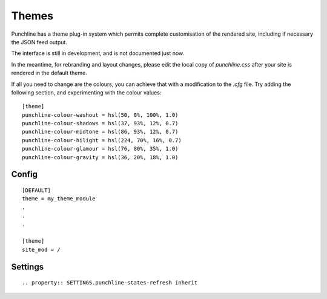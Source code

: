 Themes
::::::

Punchline has a theme plug-in system which permits complete customisation of the rendered site, including if
necessary the JSON feed output.

The interface is still in development, and is not documented just now.

In the meantime, for rebranding and layout changes, please edit the local copy of *punchline.css* after your site
is rendered in the default theme.

If all you need to change are the colours, you can achieve that with a modification to the *.cfg* file.
Try adding the following section, and experimenting with the colour values::

    [theme]
    punchline-colour-washout = hsl(50, 0%, 100%, 1.0)
    punchline-colour-shadows = hsl(37, 93%, 12%, 0.7)
    punchline-colour-midtone = hsl(86, 93%, 12%, 0.7)
    punchline-colour-hilight = hsl(224, 70%, 16%, 0.7)
    punchline-colour-glamour = hsl(76, 80%, 35%, 1.0)
    punchline-colour-gravity = hsl(36, 20%, 18%, 1.0)

Config
======

::

    [DEFAULT]
    theme = my_theme_module
    .
    .
    .

    [theme]
    site_mod = /

Settings
========

::

    .. property:: SETTINGS.punchline-states-refresh inherit
